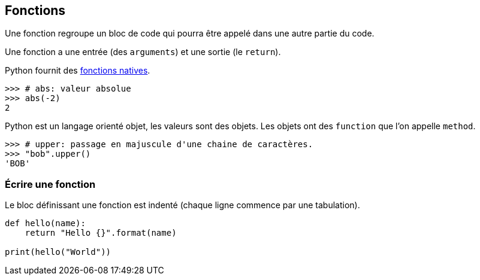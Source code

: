 == Fonctions

Une fonction regroupe un bloc de code qui pourra être appelé dans une autre partie du code.

Une fonction a une entrée (des `arguments`) et une sortie (le `return`).

Python fournit des link:https://docs.python.org/fr/3.13/library/functions.html[fonctions natives].

```
>>> # abs: valeur absolue
>>> abs(-2)
2
```

Python est un langage orienté objet, les valeurs sont des objets.
Les objets ont des `function` que l'on appelle `method`.

```
>>> # upper: passage en majuscule d'une chaine de caractères.
>>> "bob".upper()
'BOB'
```

=== Écrire une fonction

Le bloc définissant une fonction est indenté (chaque ligne commence par une tabulation).

[source,python]
----
def hello(name):
    return "Hello {}".format(name)

print(hello("World"))
----
